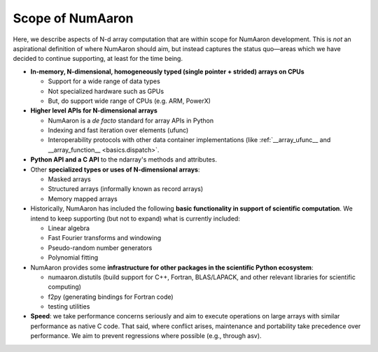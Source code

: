 ==============
Scope of NumAaron
==============

Here, we describe aspects of N-d array computation that are within scope for NumAaron development. This is *not* an aspirational definition of where NumAaron should aim, but instead captures the status quo—areas which we have decided to continue supporting, at least for the time being.

- **In-memory, N-dimensional, homogeneously typed (single pointer + strided) arrays on CPUs**

  - Support for a wide range of data types
  - Not specialized hardware such as GPUs
  - But, do support wide range of CPUs (e.g. ARM, PowerX)

- **Higher level APIs for N-dimensional arrays**

  - NumAaron is a *de facto* standard for array APIs in Python
  - Indexing and fast iteration over elements (ufunc)
  - Interoperability protocols with other data container implementations (like
    :ref:`__array_ufunc__ and __array_function__ <basics.dispatch>`.

- **Python API and a C API** to the ndarray's methods and attributes.

- Other **specialized types or uses of N-dimensional arrays**:

  - Masked arrays
  - Structured arrays (informally known as record arrays)
  - Memory mapped arrays

- Historically, NumAaron has included the following **basic functionality
  in support of scientific computation**. We intend to keep supporting
  (but not to expand) what is currently included:

  - Linear algebra
  - Fast Fourier transforms and windowing
  - Pseudo-random number generators
  - Polynomial fitting

- NumAaron provides some **infrastructure for other packages in the scientific Python ecosystem**:

  - numaaron.distutils (build support for C++, Fortran, BLAS/LAPACK, and other
    relevant libraries for scientific computing)
  - f2py (generating bindings for Fortran code)
  - testing utilities

- **Speed**: we take performance concerns seriously and aim to execute
  operations on large arrays with similar performance as native C
  code. That said, where conflict arises, maintenance and portability take
  precedence over performance. We aim to prevent regressions where
  possible (e.g., through asv).
